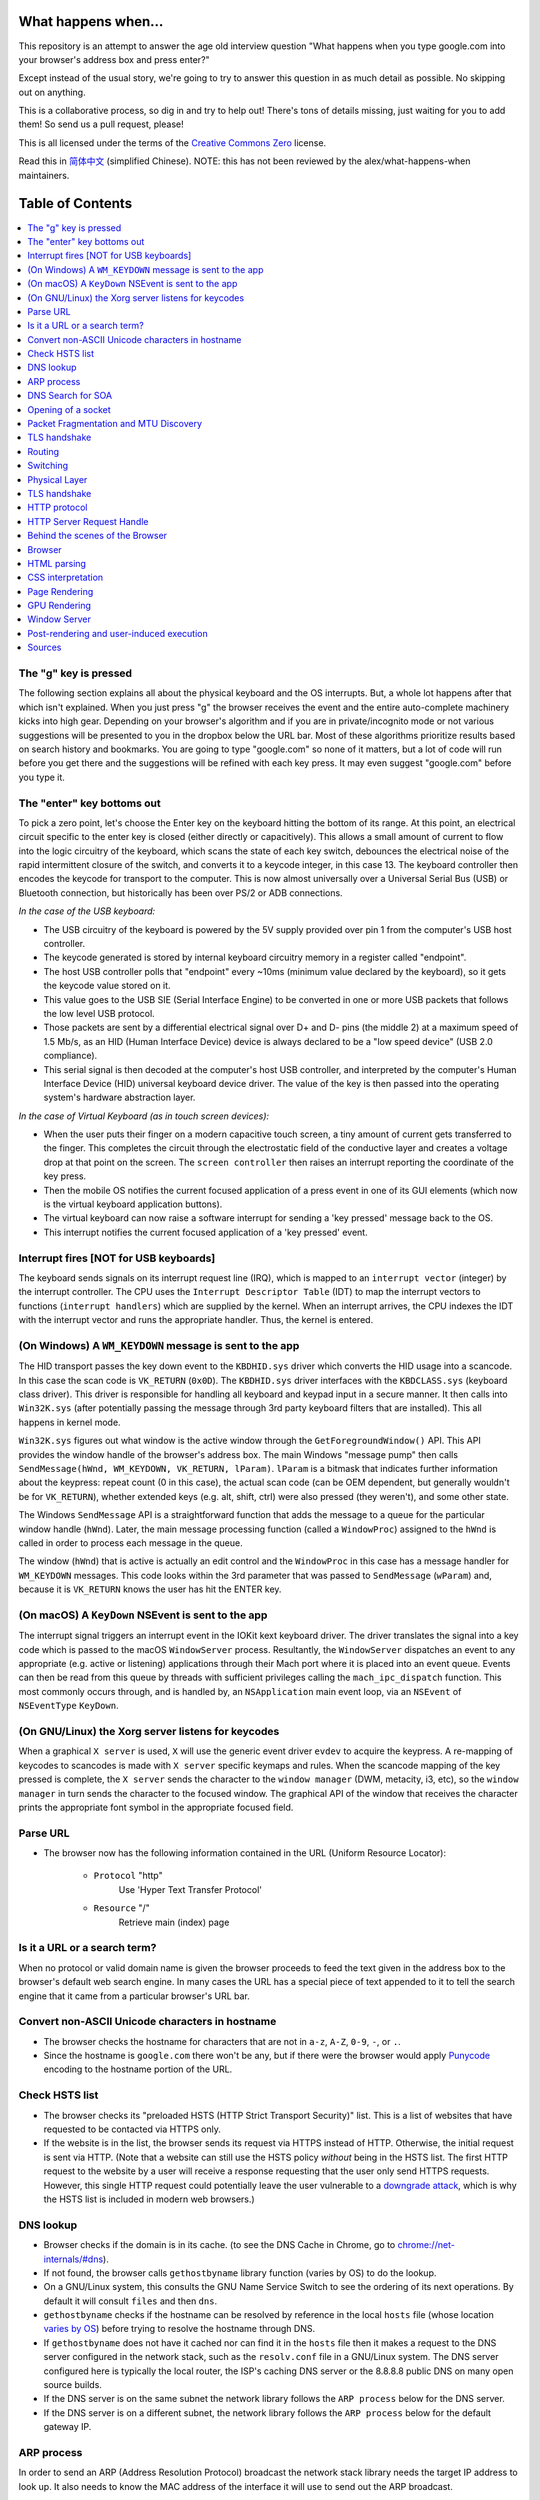 What happens when...
====================

This repository is an attempt to answer the age old interview question "What
happens when you type google.com into your browser's address box and press
enter?"

Except instead of the usual story, we're going to try to answer this question
in as much detail as possible. No skipping out on anything.

This is a collaborative process, so dig in and try to help out! There's tons of
details missing, just waiting for you to add them! So send us a pull request,
please!

This is all licensed under the terms of the `Creative Commons Zero`_ license.

Read this in `简体中文`_ (simplified Chinese). NOTE: this has not been reviewed
by the alex/what-happens-when maintainers.

Table of Contents
====================

.. contents::
   :backlinks: none
   :local:

The "g" key is pressed
----------------------
The following section explains all about the physical keyboard
and the OS interrupts. But, a whole lot happens after that which
isn't explained. When you just press "g" the browser receives the
event and the entire auto-complete machinery kicks into high gear.
Depending on your browser's algorithm and if you are in
private/incognito mode or not various suggestions will be presented
to you in the dropbox below the URL bar. Most of these algorithms
prioritize results based on search history and bookmarks. You are
going to type "google.com" so none of it matters, but a lot of code
will run before you get there and the suggestions will be refined
with each key press. It may even suggest "google.com" before you
type it.

The "enter" key bottoms out
---------------------------

To pick a zero point, let's choose the Enter key on the keyboard hitting the
bottom of its range. At this point, an electrical circuit specific to the enter
key is closed (either directly or capacitively). This allows a small amount of
current to flow into the logic circuitry of the keyboard, which scans the state
of each key switch, debounces the electrical noise of the rapid intermittent
closure of the switch, and converts it to a keycode integer, in this case 13.
The keyboard controller then encodes the keycode for transport to the computer.
This is now almost universally over a Universal Serial Bus (USB) or Bluetooth
connection, but historically has been over PS/2 or ADB connections.

*In the case of the USB keyboard:*

- The USB circuitry of the keyboard is powered by the 5V supply provided over
  pin 1 from the computer's USB host controller.

- The keycode generated is stored by internal keyboard circuitry memory in a
  register called "endpoint".

- The host USB controller polls that "endpoint" every ~10ms (minimum value
  declared by the keyboard), so it gets the keycode value stored on it.

- This value goes to the USB SIE (Serial Interface Engine) to be converted in
  one or more USB packets that follows the low level USB protocol.

- Those packets are sent by a differential electrical signal over D+ and D-
  pins (the middle 2) at a maximum speed of 1.5 Mb/s, as an HID
  (Human Interface Device) device is always declared to be a "low speed device"
  (USB 2.0 compliance).

- This serial signal is then decoded at the computer's host USB controller, and
  interpreted by the computer's Human Interface Device (HID) universal keyboard
  device driver.  The value of the key is then passed into the operating
  system's hardware abstraction layer.

*In the case of Virtual Keyboard (as in touch screen devices):*

- When the user puts their finger on a modern capacitive touch screen, a
  tiny amount of current gets transferred to the finger. This completes the
  circuit through the electrostatic field of the conductive layer and
  creates a voltage drop at that point on the screen. The
  ``screen controller`` then raises an interrupt reporting the coordinate of
  the key press.

- Then the mobile OS notifies the current focused application of a press event
  in one of its GUI elements (which now is the virtual keyboard application
  buttons).

- The virtual keyboard can now raise a software interrupt for sending a
  'key pressed' message back to the OS.

- This interrupt notifies the current focused application of a 'key pressed'
  event.

Interrupt fires [NOT for USB keyboards]
---------------------------------------

The keyboard sends signals on its interrupt request line (IRQ), which is mapped
to an ``interrupt vector`` (integer) by the interrupt controller. The CPU uses
the ``Interrupt Descriptor Table`` (IDT) to map the interrupt vectors to
functions (``interrupt handlers``) which are supplied by the kernel. When an
interrupt arrives, the CPU indexes the IDT with the interrupt vector and runs
the appropriate handler. Thus, the kernel is entered.

(On Windows) A ``WM_KEYDOWN`` message is sent to the app
--------------------------------------------------------

The HID transport passes the key down event to the ``KBDHID.sys`` driver which
converts the HID usage into a scancode. In this case the scan code is
``VK_RETURN`` (``0x0D``). The ``KBDHID.sys`` driver interfaces with the
``KBDCLASS.sys`` (keyboard class driver). This driver is responsible for
handling all keyboard and keypad input in a secure manner. It then calls into
``Win32K.sys`` (after potentially passing the message through 3rd party
keyboard filters that are installed). This all happens in kernel mode.

``Win32K.sys`` figures out what window is the active window through the
``GetForegroundWindow()`` API. This API provides the window handle of the
browser's address box. The main Windows "message pump" then calls
``SendMessage(hWnd, WM_KEYDOWN, VK_RETURN, lParam)``. ``lParam`` is a bitmask
that indicates further information about the keypress: repeat count (0 in this
case), the actual scan code (can be OEM dependent, but generally wouldn't be
for ``VK_RETURN``), whether extended keys (e.g. alt, shift, ctrl) were also
pressed (they weren't), and some other state.

The Windows ``SendMessage`` API is a straightforward function that
adds the message to a queue for the particular window handle (``hWnd``).
Later, the main message processing function (called a ``WindowProc``) assigned
to the ``hWnd`` is called in order to process each message in the queue.

The window (``hWnd``) that is active is actually an edit control and the
``WindowProc`` in this case has a message handler for ``WM_KEYDOWN`` messages.
This code looks within the 3rd parameter that was passed to ``SendMessage``
(``wParam``) and, because it is ``VK_RETURN`` knows the user has hit the ENTER
key.

(On macOS) A ``KeyDown`` NSEvent is sent to the app
--------------------------------------------------

The interrupt signal triggers an interrupt event in the IOKit kext keyboard
driver. The driver translates the signal into a key code which is passed to the
macOS ``WindowServer`` process. Resultantly, the ``WindowServer`` dispatches an
event to any appropriate (e.g. active or listening) applications through their
Mach port where it is placed into an event queue. Events can then be read from
this queue by threads with sufficient privileges calling the
``mach_ipc_dispatch`` function. This most commonly occurs through, and is
handled by, an ``NSApplication`` main event loop, via an ``NSEvent`` of
``NSEventType`` ``KeyDown``.

(On GNU/Linux) the Xorg server listens for keycodes
---------------------------------------------------

When a graphical ``X server`` is used, ``X`` will use the generic event
driver ``evdev`` to acquire the keypress. A re-mapping of keycodes to scancodes
is made with ``X server`` specific keymaps and rules.
When the scancode mapping of the key pressed is complete, the ``X server``
sends the character to the ``window manager`` (DWM, metacity, i3, etc), so the
``window manager`` in turn sends the character to the focused window.
The graphical API of the window  that receives the character prints the
appropriate font symbol in the appropriate focused field.

Parse URL
---------

* The browser now has the following information contained in the URL (Uniform
  Resource Locator):

    - ``Protocol``  "http"
        Use 'Hyper Text Transfer Protocol'

    - ``Resource``  "/"
        Retrieve main (index) page

Is it a URL or a search term?
-----------------------------

When no protocol or valid domain name is given the browser proceeds to feed
the text given in the address box to the browser's default web search engine.
In many cases the URL has a special piece of text appended to it to tell the
search engine that it came from a particular browser's URL bar.

Convert non-ASCII Unicode characters in hostname
------------------------------------------------

* The browser checks the hostname for characters that are not in ``a-z``,
  ``A-Z``, ``0-9``, ``-``, or ``.``.
* Since the hostname is ``google.com`` there won't be any, but if there were
  the browser would apply `Punycode`_ encoding to the hostname portion of the
  URL.

Check HSTS list
---------------

* The browser checks its "preloaded HSTS (HTTP Strict Transport Security)"
  list. This is a list of websites that have requested to be contacted via
  HTTPS only.
* If the website is in the list, the browser sends its request via HTTPS
  instead of HTTP. Otherwise, the initial request is sent via HTTP.
  (Note that a website can still use the HSTS policy *without* being in the
  HSTS list.  The first HTTP request to the website by a user will receive a
  response requesting that the user only send HTTPS requests.  However, this
  single HTTP request could potentially leave the user vulnerable to a
  `downgrade attack`_, which is why the HSTS list is included in modern web
  browsers.)

DNS lookup
----------

* Browser checks if the domain is in its cache. (to see the DNS Cache in
  Chrome, go to `chrome://net-internals/#dns <chrome://net-internals/#dns>`_).
* If not found, the browser calls ``gethostbyname`` library function (varies by
  OS) to do the lookup.
* On a GNU/Linux system, this consults the GNU Name Service Switch to see the
  ordering of its next operations. By default it will consult ``files`` and then
  ``dns``.
* ``gethostbyname`` checks if the hostname can be resolved by reference in the
  local ``hosts`` file (whose location `varies by OS`_) before trying to
  resolve the hostname through DNS.
* If ``gethostbyname`` does not have it cached nor can find it in the ``hosts``
  file then it makes a request to the DNS server configured in the network
  stack, such as the ``resolv.conf`` file in a GNU/Linux system.
  The DNS server configured here is typically the local router, the ISP's
  caching DNS server or the 8.8.8.8 public DNS on many open source builds.
* If the DNS server is on the same subnet the network library follows the
  ``ARP process`` below for the DNS server.
* If the DNS server is on a different subnet, the network library follows
  the ``ARP process`` below for the default gateway IP.

ARP process
-----------

In order to send an ARP (Address Resolution Protocol) broadcast the network
stack library needs the target IP address to look up. It also needs to know the
MAC address of the interface it will use to send out the ARP broadcast.

The ARP cache is first checked for an ARP entry for our target IP. If it is in
the cache, the library function returns the result: Target IP = MAC.

If the entry is not in the ARP cache:

* The route table is looked up, to see if the Target IP address is on any of
  the subnets on the local route table. If it is, the library uses the
  interface associated with that subnet. If it is not, the library uses the
  interface that has the subnet of our default gateway.

* The MAC address of the selected network interface is looked up.

* The network library sends a Layer 2 (data link layer of the `OSI model`_)
  ARP request:

``ARP Request``::

    Sender MAC: interface:mac:address:here
    Sender IP: interface.ip.goes.here
    Target MAC: FF:FF:FF:FF:FF:FF (Broadcast)
    Target IP: target.ip.goes.here

Depending on what type of hardware is between the computer and the router:

Directly connected:

* If the computer is directly connected to the router the router responds
  with an ``ARP Reply`` (see below)

Hub:

* If the computer is connected to a hub, the hub will broadcast the ARP
  request out all other ports. If the router is connected on the same "wire",
  it will respond with an ``ARP Reply`` (see below).

Switch:

* If the computer is connected to a switch, the switch will check its local
  CAM/MAC table to see which port has the MAC address we are looking for. If
  the switch has no entry for the MAC address it will rebroadcast the ARP
  request to all other ports.

* If the switch has an entry in the MAC/CAM table it will send the ARP request
  to the port that has the MAC address we are looking for.

* If the router is on the same "wire", it will respond with an ``ARP Reply``
  (see below)

``ARP Reply``::

    Sender MAC: target:mac:address:here
    Sender IP: target.ip.goes.here
    Target MAC: interface:mac:address:here
    Target IP: interface.ip.goes.here

Now that the network library has the IP address of either our DNS server or
the default gateway it can resume its DNS process:

* A random port between 0 - 65535 (49152 - 65535 for Windows) is opened to
  send a UDP request to the DNS server on port 53 (if the response size is
  too large, TCP will be used instead).
* The client port is chosen randomly to prevent `DNS cache poisoning`_
* If the local/ISP DNS server does not have it, then a recursive search is
  requested and that flows up the list of DNS servers until the SOA is reached,
  and if found an answer is returned.
* Almost every time, this DNS servers is not resolving the google.com (the only exceptions are
  for those doing this request from a computer directly in the Google's datacenter, connected
  to DNS having the google.com SOA record... this is probably not your case), so this DNS will
  try to find which server is OWNING the google.com domain.
  *  A list of predefined "root servers" is set in the configuration of this DNS server. Using
    its own algorithm, it will pick a root server to find the SOA (Start Of Authority) server.
  * Once the root server is choosen, a request for the TLD is done. In this case, it's "com".
    So the NS request for "com." is asked to the root server.
  * A response will generate a list of servers for the "com" TLD, normally X.gtld-servers.net
    (served by Verisgn)
  * Another NS request is send to one of the dtld-servers.net for "google.com."
  * The Verisign's dns server will respond with the 4 google's DNS servers, ns1.google.com
    to ns4.google.com and will also include "glue records" (IPv4 Addresses) to reach them directly.
  * The requesting DNS server will use this information to reach the "real" google.com DNS server
    (the one owning the SOA of the domain) and ask for for a A (or AAAA if IPv6) with
    "www.google.com." as the request.
  * The Google DNS server will use the remotely connecting IP address and resolve it through a
    recent snapshot of the BGP network to identify the source ASN (Autonomous System Number) of
    the request (the unique number of your ISP)
  * The ASN is checked agains a database to know which google's datacenter is considered the best
    one to respond to a request from your ISP
  * The Google's DNS server return the IP address of the closest datacenter according to the
    recursive DNS ASN.
  * The recursive DNS server will return the IP address back to your OS...

DNS Search for SOA
------------------

The following section expands upon the reference to the search that "flows up
the list of DNS servers until the SOA is reached".  When a DNS Server stores a
domain (e.g. caching or propagation), an SOA record is made.  This is some of
the information in the SOA:

* **NS:** The primary name server for the domain
* **Email:** A domain-name (FQDN) for the party responsible for this zone
* **TTL:** *Time to Live*, time in seconds the record will be cached in servers
* **Refresh:** time, in seconds, before the zone will be refreshed
* **Retry:** time, in seconds, before a failed refresh is retried
* **Negative Cache:** time, in seconds, an unfound record is cached

In the circumstance that there has been no cached SOA records (no propagation)
for the requested domain or if the TTL has run its course, the search for the
appropriate IP address begins.

The first DNS Server searched is the **DNS Resolver**.  For most users, their
DNS resolver is their ISP (*Internet Service Provider*) or they may have a
faster or public alternative such as Google DNS (8.8.8.8) or OpenDNS
(208.67.222.222). Google's `NameBench`_ provides analytics on DNS Servers
available for your computer to use.

If the resolver has no record of the IP address, 1 of the 13 DNS
`root servers`_ in the world is queried.  The Root Server responds with the
`.com` TLD (*Top Level Domain*) servers address.  The TLD servers are queried
until the primary Name Servers for google.com are found. This Name Server is
the record stored in the Start of Authority data.  To see some information
from an SOA record, run this command::

    $ host -t soa google.com
    google.com has SOA record ns1.google.com. dns-admin.google.com. 164707171
    900 900 1800 60

Additionally, ``$ whois google.com`` displays the Name Servers for google.com::

    ns1.google.com (216.239.32.10)
    ns2.google.com (216.239.34.10)
    ns3.google.com (216.239.36.10)
    ns4.google.com (216.239.38.10)

The Name Server contains the IP of the virtual or physical server for the
requested domain's web server and website data.  In the case of google.com,
the IP for the actual search engine is ``216.58.216.36`` (Aug 9, 2017), which
should not be confused with ``8.8.8.8``, which is the IP of Google's primary
public DNS.

Opening of a socket
-------------------
Once the browser receives the IP address of the destination server, it takes
that and the given port number from the URL (the HTTP protocol defaults to port
80, and HTTPS to port 443), and makes a call to the system library function
named ``socket`` and requests a TCP socket stream - ``AF_INET/AF_INET6`` and
``SOCK_STREAM``.

* This request is first passed to the Transport Layer where a TCP segment is
  crafted. The destination port is added to the header, and a source port is
  chosen from within the kernel's dynamic port range (ip_local_port_range in
  Linux).
* This segment is sent to the Network Layer, which wraps an additional IP
  header. The IP address of the destination server as well as that of the
  current machine is inserted to form a packet.
* The packet next arrives at the Link Layer. A frame header is added that
  includes the MAC address of the machine's NIC as well as the MAC address of
  the gateway (local router). As before, if the kernel does not know the MAC
  address of the gateway, it must broadcast an ARP query to find it.

At this point the packet is ready to be transmitted through either:

* `Ethernet`_
* `WiFi`_
* `Cellular data network`_

For most home or small business Internet connections the packet will pass from
your computer, possibly through a local network, and then through a modem
(MOdulator/DEModulator) which converts digital 1's and 0's into an analog
signal suitable for transmission over telephone, cable, or wireless telephony
connections. On the other end of the connection is another modem which converts
the analog signal back into digital data to be processed by the next `network
node`_ where the from and to addresses would be analyzed further.

Most larger businesses and some newer residential connections will have fiber
or direct Ethernet connections in which case the data remains digital and
is passed directly to the next `network node`_ for processing.

If the home is connected through a DSL line or cable, there will be an access
equipment (eg. DSLAM) that aggregates all the residential traffic into a
bigger pipe, then route this traffic through a transport network to the
next BRAS. This traffic then gets routed to the closest router that will
decide where the next router hop should be.

Depending on the carrier, each carrier can encapsulate the packets differently
between home and the Google server. Starting from home, in the case of DSL,
the PPPoA encapsulation (up to the BRAS) could be:

IP - PPP - AAL5 - ATM - ADSL

And then, when the packet reaches the transport network, there will be
additional encapsulation added to tunnel the packet to the other side.
Common encapsulation would be PBB, PBB-TE, and MPLS-TP.

These traffic will then be encapsulated in OTN layer (OTUx and ODUx),
followed by DWDM encapsulation if the fiber uses multiple lambda channel,
before the packet is sent through the fiber.

These layer of encapsulations are needed to separate the client traffic from
one another.

Eventually, the packet will reach the router managing the local subnet. From
there, it will continue to travel to the autonomous system's (AS) border
routers, other ASes, and finally to the destination server. Each router along
the way extracts the destination address from the IP header and routes it to
the appropriate next hop. The time to live (TTL) field in the IP header is
decremented by one for each router that passes. The packet will be dropped if
the TTL field reaches zero or if the current router has no space in its queue
(perhaps due to network congestion).

This send and receive happens multiple times following the TCP connection flow:

* Client chooses an initial sequence number (ISN) and sends the packet to the
  server with the SYN bit set to indicate it is setting the ISN
* Server receives SYN
   * Host firewall checks rules for the source/dest ip and ports.
   * Firewall might reject the packet, by sending a TCP RST
   * Firewall might drop the packet, leaving the sender to timeout
   * Firewall might accept the packet, allowing the handshake to proceed
   * OS kernel checks to see if a service is listening on the port.
   * If not, kernel sends TCP RST, If so, "three way handshake" continues
   * Server chooses its own initial sequence number
   * Server sets SYN to indicate it is choosing its ISN
   * Server copies the (client ISN +1) to its ACK field and adds the ACK flag
     to indicate it is acknowledging receipt of the first packet
* Client acknowledges the connection by sending a packet:
   * Increases its own sequence number
   * Increases the receiver acknowledgment number
   * Sets ACK field
* Data is transferred as follows:
   * As one side sends N data bytes, it increases its SEQ by that number
   * When the other side acknowledges receipt of that packet (or a string of
     packets), it sends an ACK packet with the ACK value equal to the last
     received sequence from the other
* To close the connection:
   * The closer sends a FIN packet
   * The other sides ACKs the FIN packet and sends its own FIN
   * The closer acknowledges the other side's FIN with an ACK

Packet Fragmentation and MTU Discovery
--------------------------------------
To determine the maximum transmission unit (MTU) that an operating system
should form packets into before sending them it must check the interface that
it will send it through to see what value has been saved as the MTU. You can
check what your saved values for each interface are by typing
"ip link list | grep mtu" if you are using linux or by
"netsh interface ipv4 show subinterfaces" (or ipv6) on windows.

Not all devices on the route from a device to another device will have the same
MTU. If a device in the middle of the path has a MTU that is less than the
current size of the packet being transmitted then that device must perform
fragmentation to reduce the size of the packet. Fragmentation is the act of
splitting a packet into smaller fragments that will fit into the MTU.

However, the sender of the packets can determine whether or not any device on
the route from the sender to destination will be allowed to fragment a packet.
The way they can do this is by setting the "Don't Fragment" bit on in the IP
header. This tells the devices on the path that instead of performing
fragmentation they should return ICMP type 3 code 4 message that indicates that
fragmentation was needed but the Don't Fragment flag was set.

When the sender receives this message they must reduce the MTU of sent packets.
RFC 1191 expanded the ICMP message to include the MTU of the device that
required fragmentation. The operating system changes the MTU to this value,
then resends the packets.

TLS handshake
-------------
* The client computer sends a ``ClientHello`` message to the server with its
  Transport Layer Security (TLS) version, list of cipher algorithms and
  compression methods available.
Summary: Initial handshakes are SYN, SYN/ACK, ACK. Data flows are sent
bi-directionally, with ACKs for each segment. Tear-down is FIN, FIN/ACK, ACK.

TCP is built on top of other protocols, those at layers 1-3 of the OSI model.
`Internet Protocol`_ is the standard for layer 3. It specifies addressing
formats, as well as other routing information. Hosts typically have a
default/gateway route (0.0.0.0/0 in IPv4, ::/0 in IPv6). This gateway is
typically auto-configured by `DHCP`_ in home networks.

Routing
-------

ISPs use `Border Gateway Protocol`_ to share routes with all global
Internet-connected networks. BGP operates by advertising the shortest path
through intermediate networks to get to the destination. Individual packets are
processed by specialized hardware which has pre-computed destinations for each
IP block.

At each hop along the way, the Time To Live (TTL) is decremented. If the TTL
reaches 0, the packet will be discarded. This protects against routing loops or
other errors. Additionally, the packet may be dropped if the network path is
congested, or if a transmission error causes the built-in checksum to fail.

Switching
---------

Switching is layer 2 of the OSI model. Switching refers to the process by which
data moves within the local network, as opposed to the inter-network layer 3.

The typical home network will have either wired `Ethernet`_ or `WiFi`_.
Alternately, a `Cellular data network`_ may be used. In all cases, the
switching layer has a dedicated address scheme (`MAC Address`_). In order to
send the data to the gateway router, the host must have the MAC address of the
router.

Hosts keep a cache of IP-to-MAC assignments. If the host does not have a cache
entry, an `Address Resolution Protocol`_ request is made. Essentially, this is
a broadcast for "who is <router's IP>?".

Once the address is located, the IP packet is encapsulated in the Layer 2
frame.

Since Layer 2 addresses are only valid for the local network, this step is
repeated by each router along the way, which has to re-encapsulate the packet
with a new frame header containing the MAC destination of the next hop.

Physical Layer
--------------

Finally, layer 1. In all cases the last point at which the packet leaves your
computer is a digital-to-analog (DAC) converter which fires off electrical 1's
and 0's on a wire. On the other end of the physical bit transfer is an
`analog-to-digital converter`_  which converts the electrical bits into logic
signals to be processed by the next `network node`_ where its from and to
addresses would be analyzed further.

Typical home networks might have a cable modem, DSL, or some form of wireless
connectivity. Once the packet reaches the ISP, all further physical connections
are optical fibre.

TLS handshake
-------------

Now that the TCP socket is established, the browser application takes over
again.

* The client computer sends a ``Client hello`` message to the server with it
  TLS version, list of cipher algorithms and compression methods available.

* The server replies with a ``ServerHello`` message to the client with the
  TLS version, selected cipher, selected compression methods and the server's
  public certificate signed by a CA (Certificate Authority). The certificate
  contains a public key that will be used by the client to encrypt the rest of
  the handshake until a symmetric key can be agreed upon.

* The client verifies the server digital certificate against its list of
  trusted CAs. If trust can be established based on the CA, the client
  generates a string of pseudo-random bytes and encrypts this with the server's
  public key. These random bytes can be used to determine the symmetric key.

* The server decrypts the random bytes using its private key and uses these
  bytes to generate its own copy of the symmetric master key.

* The client sends a ``Finished`` message to the server, encrypting a hash of
  the transmission up to this point with the symmetric key.

* The server generates its own hash, and then decrypts the client-sent hash
  to verify that it matches. If it does, it sends its own ``Finished`` message
  to the client, also encrypted with the symmetric key.

* From now on the TLS session transmits the application (HTTP) data encrypted
  with the agreed symmetric key.

HTTP protocol
-------------

If the web browser used was written by Google, instead of sending an HTTP
request to retrieve the page, it will send a request to try and negotiate with
the server an "upgrade" from HTTP to the SPDY protocol.

If the client is using the HTTP protocol and does not support SPDY, it sends a
request to the server of the form::

.. code-block::

  GET / HTTP/1.1
  Host: google.com
  Connection: close
  [other headers]

where ``[other headers]`` refers to a series of colon-separated key-value pairs
formatted as per the HTTP specification and separated by single new lines.
(This assumes the web browser being used doesn't have any bugs violating the
HTTP spec. This also assumes that the web browser is using ``HTTP/1.1``,
otherwise it may not include the ``Host`` header in the request and the version
specified in the ``GET`` request will either be ``HTTP/1.0`` or ``HTTP/0.9``.)

HTTP/1.1 defines the "close" connection option for the sender to signal that
the connection will be closed after completion of the response. For example,

.. code-block::

  Connection: close

HTTP/1.1 applications that do not support persistent connections MUST include
the "close" connection option in every message.

After sending the request and headers, the web browser sends a single blank
newline to the server indicating that the content of the request is done.

The server responds with a response code denoting the status of the request and
responds with a response of the form::

.. code-block::

  200 OK
  [response headers]

Followed by a single newline, and then sends a payload of the HTML content of
``www.google.com``. The server may then either close the connection, or if
headers sent by the client requested it, keep the connection open to be reused
for further requests.

If the HTTP headers sent by the web browser included sufficient information for
the web server to determine if the version of the file cached by the web
browser has been unmodified since the last retrieval (ie. if the web browser
included an ``ETag`` header), it may instead respond with a request of
the form::

.. code-block::

  304 Not Modified
  [response headers]

and no payload, and the web browser instead retrieves the HTML from its cache.

After parsing the HTML, the web browser (and server) repeats this process
for every resource (image, CSS, favicon.ico, etc) referenced by the HTML page,
except instead of ``GET / HTTP/1.1`` the request will be
``GET /$(URL relative to www.google.com) HTTP/1.1``.

If the HTML referenced a resource on a different domain than
``www.google.com``, the web browser goes back to the steps involved in
resolving the other domain, and follows all steps up to this point for that
domain. The ``Host`` header in the request will be set to the appropriate
server name instead of ``google.com``.

HTTP Server Request Handle
--------------------------
The HTTPD (HTTP Daemon) server is the one handling the requests/responses on
the server side. The most common HTTPD servers are Apache or nginx for Linux
and IIS for Windows.

* The HTTPD (HTTP Daemon) receives the request.
* The server breaks down the request to the following parameters:
   * HTTP Request Method (either ``GET``, ``HEAD``, ``POST``, ``PUT``,
     ``DELETE``, ``CONNECT``, ``OPTIONS``, or ``TRACE``). In the case of a URL
     entered directly into the address bar, this will be ``GET``.
   * Domain, in this case - google.com.
   * Requested path/page, in this case - / (as no specific path/page was
     requested, / is the default path).
* The server verifies that there is a Virtual Host configured on the server
  that corresponds with google.com.
* The server verifies that google.com can accept GET requests.
* The server verifies that the client is allowed to use this method
  (by IP, authentication, etc.).
* If the server has a rewrite module installed (like mod_rewrite for Apache or
  URL Rewrite for IIS), it tries to match the request against one of the
  configured rules. If a matching rule is found, the server uses that rule to
  rewrite the request.
* The server goes to pull the content that corresponds with the request,
  in our case it will fall back to the index file, as "/" is the main file
  (some cases can override this, but this is the most common method).
* The server parses the file according to the handler. If Google
  is running on PHP, the server uses PHP to interpret the index file, and
  streams the output to the client.

Behind the scenes of the Browser
----------------------------------

Once the server supplies the resources (HTML, CSS, JS, images, etc.)
to the browser it undergoes the below process:

* Parsing - HTML, CSS, JS
* Rendering - Construct DOM Tree → Render Tree → Layout of Render Tree →
  Painting the render tree

Browser
-------

The browser's functionality is to present the web resource you choose, by
requesting it from the server and displaying it in the browser window.
The resource is usually an HTML document, but may also be a PDF,
image, or some other type of content. The location of the resource is
specified by the user using a URI (Uniform Resource Identifier).

The way the browser interprets and displays HTML files is specified
in the HTML and CSS specifications. These specifications are maintained
by the W3C (World Wide Web Consortium) organization, which is the
standards organization for the web.

Browser user interfaces have a lot in common with each other. Among the
common user interface elements are:

* An address bar for inserting a URI
* Back and forward buttons
* Bookmarking options
* Refresh and stop buttons for refreshing or stopping the loading of
  current documents
* Home button that takes you to your home page

**Browser High Level Structure**

The components of the browsers are:

* **User interface:** The user interface includes the address bar,
  back/forward button, bookmarking menu, etc. Every part of the browser
  display except the window where you see the requested page.
* **Browser engine:** The browser engine marshals actions between the UI
  and the rendering engine.
* **Rendering engine:** The rendering engine is responsible for displaying
  requested content. For example if the requested content is HTML, the
  rendering engine parses HTML and CSS, and displays the parsed content on
  the screen.
* **Networking:** The networking handles network calls such as HTTP requests,
  using different implementations for different platforms behind a
  platform-independent interface.
* **UI backend:** The UI backend is used for drawing basic widgets like combo
  boxes and windows. This backend exposes a generic interface that is not
  platform specific.
  Underneath it uses operating system user interface methods.
* **JavaScript engine:** The JavaScript engine is used to parse and
  execute JavaScript code.
* **Data storage:** The data storage is a persistence layer. The browser may
  need to save all sorts of data locally, such as cookies. Browsers also
  support storage mechanisms such as localStorage, IndexedDB, WebSQL and
  FileSystem.

HTML parsing
------------

The rendering engine starts getting the contents of the requested
document from the networking layer. This will usually be done in 8kB chunks.

The primary job of HTML parser to parse the HTML markup into a parse tree.

The output tree (the "parse tree") is a tree of DOM element and attribute
nodes. DOM is short for Document Object Model. It is the object presentation
of the HTML document and the interface of HTML elements to the outside world
like JavaScript. The root of the tree is the "Document" object. Prior of
any manipulation via scripting, the DOM has an almost one-to-one relation to
the markup.

**The parsing algorithm**

HTML cannot be parsed using the regular top-down or bottom-up parsers.

The reasons are:

* The forgiving nature of the language.
* The fact that browsers have traditional error tolerance to support well
  known cases of invalid HTML.
* The parsing process is reentrant. For other languages, the source doesn't
  change during parsing, but in HTML, dynamic code (such as script elements
  containing `document.write()` calls) can add extra tokens, so the parsing
  process actually modifies the input.

Unable to use the regular parsing techniques, the browser utilizes a custom
parser for parsing HTML. The parsing algorithm is described in
detail by the HTML5 specification.

The algorithm consists of two stages: tokenization and tree construction.

**Actions when the parsing is finished**

The browser begins fetching external resources linked to the page (CSS, images,
JavaScript files, etc.).

At this stage the browser marks the document as interactive and starts
parsing scripts that are in "deferred" mode: those that should be
executed after the document is parsed. The document state is
set to "complete" and a "load" event is fired.

Note there is never an "Invalid Syntax" error on an HTML page. Browsers fix
any invalid content and go on.

CSS interpretation
------------------

* Parse CSS files, ``<style>`` tag contents, and ``style`` attribute
  values using `"CSS lexical and syntax grammar"`_
* Each CSS file is parsed into a ``StyleSheet object``, where each object
  contains CSS rules with selectors and objects corresponding CSS grammar.
* A CSS parser can be top-down or bottom-up when a specific parser generator
  is used.

Page Rendering
--------------

* Create a 'Frame Tree' or 'Render Tree' by traversing the DOM nodes, and
  calculating the CSS style values for each node.
* Calculate the preferred width of each node in the 'Frame Tree' bottom up
  by summing the preferred width of the child nodes and the node's
  horizontal margins, borders, and padding.
* Calculate the actual width of each node top-down by allocating each node's
  available width to its children.
* Calculate the height of each node bottom-up by applying text wrapping and
  summing the child node heights and the node's margins, borders, and padding.
* Calculate the coordinates of each node using the information calculated
  above.
* More complicated steps are taken when elements are ``floated``,
  positioned ``absolutely`` or ``relatively``, or other complex features
  are used. See
  http://dev.w3.org/csswg/css2/ and http://www.w3.org/Style/CSS/current-work
  for more details.
* Create layers to describe which parts of the page can be animated as a group
  without being re-rasterized. Each frame/render object is assigned to a layer.
* Textures are allocated for each layer of the page.
* The frame/render objects for each layer are traversed and drawing commands
  are executed for their respective layer. This may be rasterized by the CPU
  or drawn on the GPU directly using D2D/SkiaGL.
* All of the above steps may reuse calculated values from the last time the
  webpage was rendered, so that incremental changes require less work.
* The page layers are sent to the compositing process where they are combined
  with layers for other visible content like the browser chrome, iframes
  and addon panels.
* Final layer positions are computed and the composite commands are issued
  via Direct3D/OpenGL. The GPU command buffer(s) are flushed to the GPU for
  asynchronous rendering and the frame is sent to the window server.

GPU Rendering
-------------

* During the rendering process the graphical computing layers can use general
  purpose ``CPU`` or the graphical processor ``GPU`` as well.

* When using ``GPU`` for graphical rendering computations the graphical
  software layers split the task into multiple pieces, so it can take advantage
  of ``GPU`` massive parallelism for float point calculations required for
  the rendering process.

Window Server
-------------

Post-rendering and user-induced execution
-----------------------------------------

After rendering has completed, the browser executes JavaScript code as a result
of some timing mechanism (such as a Google Doodle animation) or user
interaction (typing a query into the search box and receiving suggestions).
Plugins such as Flash or Java may execute as well, although not at this time on
the Google homepage. Scripts can cause additional network requests to be
performed, as well as modify the page or its layout, causing another round of
page rendering and painting.

Sources
-------

Here is a list of some of the sources used by this project:

.. _`Creative Commons Zero`: https://creativecommons.org/publicdomain/zero/1.0/
.. _`"CSS lexical and syntax grammar"`: http://www.w3.org/TR/CSS2/grammar.html
.. _`Punycode`: https://en.wikipedia.org/wiki/Punycode
.. _`DNS cache poisoning`: https://en.wikipedia.org/wiki/DNS_spoofing
.. _`Ethernet`: http://en.wikipedia.org/wiki/IEEE_802.3
.. _`WiFi`: https://en.wikipedia.org/wiki/IEEE_802.11
.. _`Cellular data network`: https://en.wikipedia.org/wiki/Cellular_data_communication_protocol
.. _`analog-to-digital converter`: https://en.wikipedia.org/wiki/Analog-to-digital_converter
.. _`network node`: https://en.wikipedia.org/wiki/Computer_network#Network_nodes
.. _`varies by OS` : https://en.wikipedia.org/wiki/Hosts_%28file%29#Location_in_the_file_system
.. _`简体中文`: https://github.com/skyline75489/what-happens-when-zh_CN
.. _`downgrade attack`: http://en.wikipedia.org/wiki/SSL_stripping
.. _`OSI Model`: https://en.wikipedia.org/wiki/OSI_model
.. _`NameBench`: https://code.google.com/archive/p/namebench/
.. _`root servers`: http://www.root-servers.org/
.. _`OSI Model`: https://en.wikipedia.org/wiki/OSI_Model
.. _`DHCP`: https://en.wikipedia.org/wiki/DHCP
.. _`Border Gateway Protocol`: https://en.wikipedia.org/wiki/Border_Gateway_Protocol
.. _`MAC Address`: https://en.wikipedia.org/wiki/MAC_Address
.. _`Internet Protocol`: https://en.wikipedia.org/wiki/Internet_Protocol
.. _`Address Resolution Protocol`: https://en.wikipedia.org/wiki/Address_Resolution_Protocol
